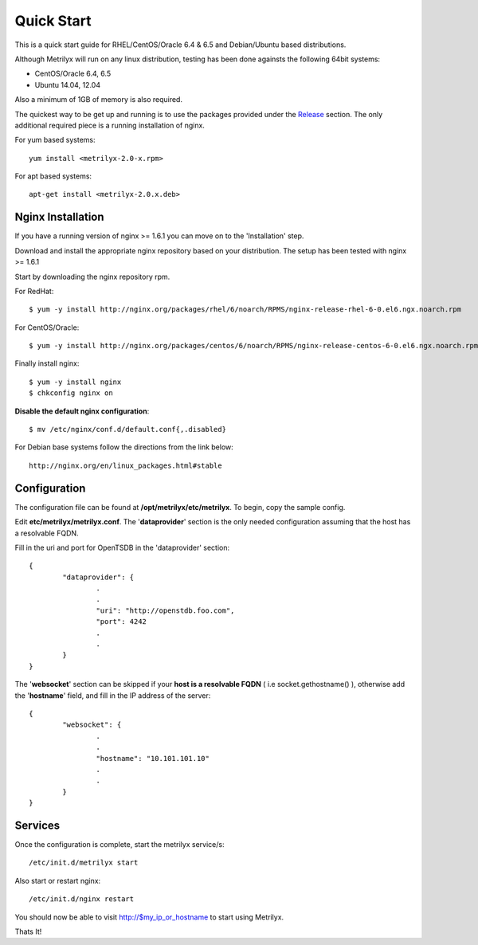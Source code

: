 ===========
Quick Start
===========
This is a quick start guide for RHEL/CentOS/Oracle 6.4 & 6.5 and Debian/Ubuntu based distributions.

Although Metrilyx will run on any linux distribution, testing has been done againsts the following 64bit systems:

* CentOS/Oracle 6.4, 6.5
* Ubuntu 14.04, 12.04

Also a minimum of 1GB of memory is also required.

The quickest way to be get up and running is to use the packages provided under the `Release <https://github.com/Ticketmaster/metrilyx-2.0/releases>`_ section. The only additional required piece is a running installation of nginx.

For yum based systems::

	yum install <metrilyx-2.0-x.rpm>

For apt based systems::

	apt-get install <metrilyx-2.0.x.deb>


Nginx Installation
==================

If you have a running version of nginx >= 1.6.1 you can move on to the 'Installation' step.

Download and install the appropriate nginx repository based on your distribution.  The setup has been tested with nginx >= 1.6.1

Start by downloading the nginx repository rpm.

For RedHat::

	$ yum -y install http://nginx.org/packages/rhel/6/noarch/RPMS/nginx-release-rhel-6-0.el6.ngx.noarch.rpm

For CentOS/Oracle::

	$ yum -y install http://nginx.org/packages/centos/6/noarch/RPMS/nginx-release-centos-6-0.el6.ngx.noarch.rpm

Finally install nginx::

	$ yum -y install nginx
	$ chkconfig nginx on

**Disable the default nginx configuration**::

	$ mv /etc/nginx/conf.d/default.conf{,.disabled}

For Debian base systems follow the directions from the link below::

	http://nginx.org/en/linux_packages.html#stable

Configuration
=============

The configuration file can be found at **/opt/metrilyx/etc/metrilyx**.  To begin, copy the sample config.

Edit **etc/metrilyx/metrilyx.conf**.  The '**dataprovider**' section is the only needed configuration assuming that the host has a resolvable FQDN.

Fill in the uri and port for OpenTSDB in the 'dataprovider' section::

	{
		"dataprovider": {
			.
			.
			"uri": "http://openstdb.foo.com",
			"port": 4242
			.
			.
		}
	}

The '**websocket**' section can be skipped if your **host is a resolvable FQDN** ( i.e socket.gethostname() ), otherwise add the '**hostname**' field, and fill in the IP address of the server::

	{
		"websocket": {
			.
			.
			"hostname": "10.101.101.10"
			.
			.
		}
	}


Services
========
Once the configuration is complete, start the metrilyx service/s::

	/etc/init.d/metrilyx start

Also start or restart nginx::

	/etc/init.d/nginx restart


You should now be able to visit http://$my_ip_or_hostname to start using Metrilyx.

Thats It!
